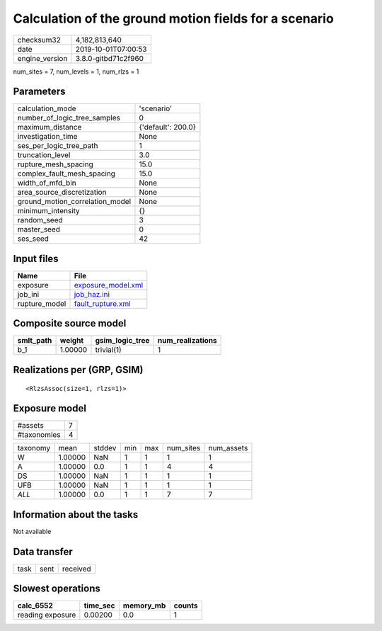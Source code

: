 Calculation of the ground motion fields for a scenario
======================================================

============== ===================
checksum32     4,182,813,640      
date           2019-10-01T07:00:53
engine_version 3.8.0-gitbd71c2f960
============== ===================

num_sites = 7, num_levels = 1, num_rlzs = 1

Parameters
----------
=============================== ==================
calculation_mode                'scenario'        
number_of_logic_tree_samples    0                 
maximum_distance                {'default': 200.0}
investigation_time              None              
ses_per_logic_tree_path         1                 
truncation_level                3.0               
rupture_mesh_spacing            15.0              
complex_fault_mesh_spacing      15.0              
width_of_mfd_bin                None              
area_source_discretization      None              
ground_motion_correlation_model None              
minimum_intensity               {}                
random_seed                     3                 
master_seed                     0                 
ses_seed                        42                
=============================== ==================

Input files
-----------
============= ==========================================
Name          File                                      
============= ==========================================
exposure      `exposure_model.xml <exposure_model.xml>`_
job_ini       `job_haz.ini <job_haz.ini>`_              
rupture_model `fault_rupture.xml <fault_rupture.xml>`_  
============= ==========================================

Composite source model
----------------------
========= ======= =============== ================
smlt_path weight  gsim_logic_tree num_realizations
========= ======= =============== ================
b_1       1.00000 trivial(1)      1               
========= ======= =============== ================

Realizations per (GRP, GSIM)
----------------------------

::

  <RlzsAssoc(size=1, rlzs=1)>

Exposure model
--------------
=========== =
#assets     7
#taxonomies 4
=========== =

======== ======= ====== === === ========= ==========
taxonomy mean    stddev min max num_sites num_assets
W        1.00000 NaN    1   1   1         1         
A        1.00000 0.0    1   1   4         4         
DS       1.00000 NaN    1   1   1         1         
UFB      1.00000 NaN    1   1   1         1         
*ALL*    1.00000 0.0    1   1   7         7         
======== ======= ====== === === ========= ==========

Information about the tasks
---------------------------
Not available

Data transfer
-------------
==== ==== ========
task sent received
==== ==== ========

Slowest operations
------------------
================ ======== ========= ======
calc_6552        time_sec memory_mb counts
================ ======== ========= ======
reading exposure 0.00200  0.0       1     
================ ======== ========= ======